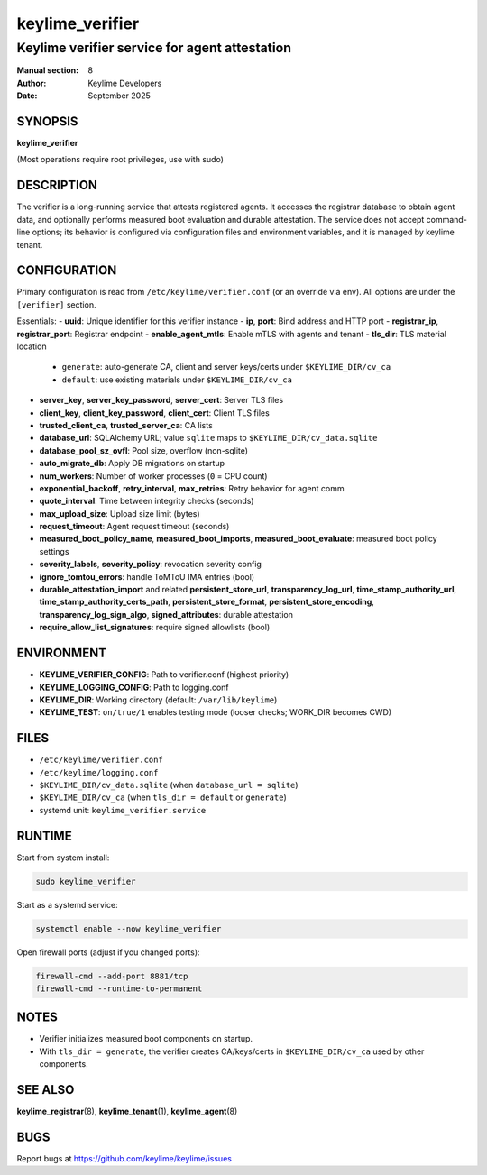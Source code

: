 ================
keylime_verifier
================

----------------------------------------------
Keylime verifier service for agent attestation
----------------------------------------------

:Manual section: 8
:Author: Keylime Developers
:Date: September 2025

SYNOPSIS
========

**keylime_verifier**

(Most operations require root privileges, use with sudo)

DESCRIPTION
===========

The verifier is a long-running service that attests registered agents. It accesses
the registrar database to obtain agent data, and optionally performs measured boot evaluation and durable
attestation. The service does not accept command-line options; its behavior is configured via
configuration files and environment variables, and it is managed by keylime tenant.

CONFIGURATION
=============

Primary configuration is read from ``/etc/keylime/verifier.conf`` (or an override via env).
All options are under the ``[verifier]`` section.

Essentials:
- **uuid**: Unique identifier for this verifier instance
- **ip**, **port**: Bind address and HTTP port
- **registrar_ip**, **registrar_port**: Registrar endpoint
- **enable_agent_mtls**: Enable mTLS with agents and tenant
- **tls_dir**: TLS material location

  - ``generate``: auto-generate CA, client and server keys/certs under ``$KEYLIME_DIR/cv_ca``
  - ``default``: use existing materials under ``$KEYLIME_DIR/cv_ca``

- **server_key**, **server_key_password**, **server_cert**: Server TLS files
- **client_key**, **client_key_password**, **client_cert**: Client TLS files
- **trusted_client_ca**, **trusted_server_ca**: CA lists
- **database_url**: SQLAlchemy URL; value ``sqlite`` maps to ``$KEYLIME_DIR/cv_data.sqlite``
- **database_pool_sz_ovfl**: Pool size, overflow (non-sqlite)
- **auto_migrate_db**: Apply DB migrations on startup
- **num_workers**: Number of worker processes (``0`` = CPU count)
- **exponential_backoff**, **retry_interval**, **max_retries**: Retry behavior for agent comm
- **quote_interval**: Time between integrity checks (seconds)
- **max_upload_size**: Upload size limit (bytes)
- **request_timeout**: Agent request timeout (seconds)
- **measured_boot_policy_name**, **measured_boot_imports**, **measured_boot_evaluate**: measured boot policy settings
- **severity_labels**, **severity_policy**: revocation severity config
- **ignore_tomtou_errors**: handle ToMToU IMA entries (bool)
- **durable_attestation_import** and related **persistent_store_url**, **transparency_log_url**,
  **time_stamp_authority_url**, **time_stamp_authority_certs_path**, **persistent_store_format**,
  **persistent_store_encoding**, **transparency_log_sign_algo**, **signed_attributes**: durable attestation
- **require_allow_list_signatures**: require signed allowlists (bool)

ENVIRONMENT
===========

- **KEYLIME_VERIFIER_CONFIG**: Path to verifier.conf (highest priority)
- **KEYLIME_LOGGING_CONFIG**: Path to logging.conf
- **KEYLIME_DIR**: Working directory (default: ``/var/lib/keylime``)
- **KEYLIME_TEST**: ``on/true/1`` enables testing mode (looser checks; WORK_DIR becomes CWD)

FILES
=====

- ``/etc/keylime/verifier.conf``
- ``/etc/keylime/logging.conf``
- ``$KEYLIME_DIR/cv_data.sqlite`` (when ``database_url = sqlite``)
- ``$KEYLIME_DIR/cv_ca`` (when ``tls_dir = default`` or ``generate``)
- systemd unit: ``keylime_verifier.service``

RUNTIME
=======

Start from system install:

.. code-block:: bash

   sudo keylime_verifier

Start as a systemd service:

.. code-block:: bash

    systemctl enable --now keylime_verifier

Open firewall ports (adjust if you changed ports):

.. code-block:: bash

    firewall-cmd --add-port 8881/tcp
    firewall-cmd --runtime-to-permanent

NOTES
=====

- Verifier initializes measured boot components on startup.
- With ``tls_dir = generate``, the verifier creates CA/keys/certs in ``$KEYLIME_DIR/cv_ca`` used by other components.

SEE ALSO
========

**keylime_registrar**\(8), **keylime_tenant**\(1), **keylime_agent**\(8)

BUGS
====

Report bugs at https://github.com/keylime/keylime/issues
